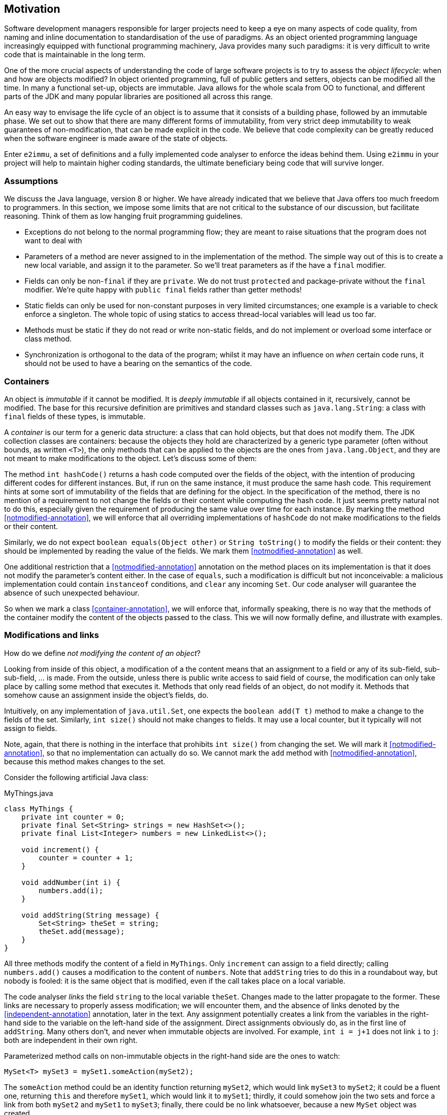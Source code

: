 == Motivation

Software development managers responsible for larger projects need to keep a eye on 
many aspects of code quality, from naming and inline documentation to standardisation of the use of paradigms. 
As an object oriented programming language increasingly equipped with functional programming machinery, 
Java provides many such paradigms: it is very difficult to write code that is maintainable in the long term. 



One of the more crucial aspects of understanding the code of large software projects is to try to assess
the _object lifecycle_: when and how are objects modified? In object oriented programming, full of public getters and
setters, objects can be modified all the time. In many a functional set-up, objects are immutable. Java allows for the
whole scala from OO to functional, and different parts of the JDK and many popular libraries are positioned
all across this range.

An easy way to envisage the life cycle of an object is to assume that it consists of a building phase, followed
by an immutable phase. We set out to show that there are many different forms of immutability, from very strict
deep immutability to weak guarantees of non-modification, that can be made explicit in the code. We believe that
code complexity can be greatly reduced when the software engineer is made aware of the state of objects.

Enter `e2immu`, a set of definitions and a fully implemented code analyser to enforce the ideas behind them.
Using `e2immu` in your project will help to maintain higher coding standards, the
ultimate beneficiary being code that will survive longer.

=== Assumptions

We discuss the Java language, version 8 or higher. We have already indicated that we believe that Java offers
too much freedom to programmers. In this section, we impose some limits that are not critical to the substance of
our discussion, but facilitate reasoning. Think of them as low hanging fruit programming guidelines.

-  Exceptions do not belong to the normal programming flow; they are meant to raise situations that the program does not want to deal with
-  Parameters of a method are never assigned to in the implementation of the method.
The simple way out of this is to create a new local variable, and assign it to the parameter.
So we'll treat parameters as if the have a `final` modifier.
-  Fields can only be non-`final` if they are `private`. We do not trust `protected` and package-private without the `final` modifier.
We're quite happy with `public final` fields rather than getter methods!
-  Static fields can only be used for non-constant purposes in very limited circumstances;
one example is a variable to check enforce a singleton. The whole topic of using statics to access thread-local variables will lead us too far.
-  Methods must be static if they do not read or write non-static fields, and do not implement or overload some interface or class method.
-  Synchronization is orthogonal to the data of the program; whilst it may have an influence on _when_ certain code runs,
it should not be used to have a bearing on the semantics of the code.

=== Containers

An object is _immutable_ if it cannot be modified. It is _deeply immutable_ if all objects contained in it,
recursively, cannot be modified. The base for this recursive definition are primitives and standard classes such as
`java.lang.String`: a class with `final` fields of these types, is immutable.

A _container_ is our term for a generic data structure: a class that can hold objects, but that does not modify them.
The JDK collection classes are containers: because the objects they hold are characterized by a generic type parameter
(often without bounds, as written `<T>`), the only methods that can be applied to the objects are
the ones from `java.lang.Object`, and they are not meant to make modifications to the object.
Let's discuss some of them:

The method `int hashCode()` returns a hash code computed over the fields of the object, with the intention of producing
different codes for different instances. But, if run on the same instance, it must produce the same hash code.
This requirement hints at some sort of immutability of the fields that are defining for the object.
In the specification of the method, there is no mention of a requirement to not change the fields or their
content while computing the hash code. It just seems pretty natural not to do this, especially given the requirement
of producing the same value over time for each instance.
By marking the method <<notmodified-annotation>>, we will enforce that all overriding implementations of `hashCode`
do not make modifications to the fields or their content.

Similarly, we do not expect `boolean equals(Object other)` or `String toString()` to modify the fields or their
content: they should be implemented by reading the value of the fields. We mark them <<notmodified-annotation>> as well.

One additional restriction that a <<notmodified-annotation>> annotation on the
method places on its implementation is that it does not modify the parameter's content either.
In the case of `equals`, such a modification is difficult but not inconceivable:
a malicious implementation could contain `instanceof` conditions, and `clear` any incoming `Set`.
Our code analyser will guarantee the absence of such unexpected behaviour.

So when we mark a class <<container-annotation>>, we will enforce that, informally speaking,
there is no way that the methods of the container modify the content of the objects passed to the class.
This we will now formally define, and illustrate with examples.

=== Modifications and links

How do we define _not modifying the content of an object_? 

Looking from inside of this object, a modification of a the content  means that an assignment to a
field or any of its sub-field, sub-sub-field, ... is made. From the outside, unless there is public write
access to said field of course, the modification can only take place by calling some method that executes it.
Methods that only read fields of an object, do not modify it. Methods that somehow cause an assignment
inside the object's fields, do.

Intuitively, on any implementation of `java.util.Set`, one expects the `boolean add(T t)` method to make a
change to the fields of the set. Similarly, `int size()` should not make changes to fields. It may use a
local counter, but it typically will not assign to fields.

Note, again, that there is nothing in the interface that prohibits `int size()` from changing the set.
We will mark it <<notmodified-annotation>>, so that no implementation can actually do so. We cannot mark the `add`
method with <<notmodified-annotation>>, because this method makes changes to the set.

Consider the following artificial Java class:

.MyThings.java
[source]
----
class MyThings {
    private int counter = 0;
    private final Set<String> strings = new HashSet<>();
    private final List<Integer> numbers = new LinkedList<>();

    void increment() {
        counter = counter + 1;
    }

    void addNumber(int i) {
        numbers.add(i);
    }

    void addString(String message) {
        Set<String> theSet = string;
        theSet.add(message);
    }
}
----

All three methods modify the content of a field in `MyThings`. Only `increment` can assign to a field directly;
calling `numbers.add()` causes a modification to the content of `numbers`. Note that `addString` tries to do this in a
roundabout way, but nobody is fooled: it is the same object that is modified, even if
the call takes place on a local variable.

The code analyser _links_ the field `string` to the local variable `theSet`. Changes made to the latter
propagate to the former. These links are necessary to properly assess modification; we will encounter them,
and the absence of links denoted by the <<independent-annotation>> annotation, later in the text.
Any assignment potentially creates a
link from the variables in the right-hand side to the variable on the left-hand side of the assignment.
Direct assignments obviously do, as in the first line of `addString`. Many others don't, and never when
immutable objects are involved. For example, `int i = j+1` does not link `i` to `j`: both are independent in their own right.

Parameterized method calls on non-immutable objects in the right-hand side are the ones to watch: 

[source]
----
MySet<T> mySet3 = mySet1.someAction(mySet2);
----

The `someAction` method could be an identity function returning `mySet2`, which would link `mySet3` to `mySet2`;
it could be a fluent one, returning `this` and therefore `mySet1`, which would link it to `mySet1`;
thirdly, it could somehow join the two sets and force a link from both `mySet2` and `mySet1` to `mySet3`;
finally, there could be no link whatsoever, because a new `MySet` object was created.

Back to the topic of modifications. Fields as well as parameters of methods and constructors,
can be marked with <<notmodified-annotation>>. Primitives and immutable classes such as `java.lang.String` do not need to be
annotated, there is no way to modify their content anyway.

=== Containers: definition and example

We are now in the position to formally define containers. A class becomes a container when the
parameters of all non-private methods and constructors can be marked <<notmodified-annotation>>,
or are of a type that is not content-modifiable (<<e2immutable-annotation>>, unbound type parameter, primitive).

Fields that are linked to parameters will receive the annotation as well, because any modification on them
would result in a modification on the parameter. Fields not linked to parameters (such as an object counter)
may be modified.

It is worthwhile reiterating that variables (fields, parameters, local variables) are linked by assignments and
joint occurrence in method calls. Only special properties of those method calls, such as <<independent-annotation>>,
can ensure that the joint occurrence does not result in a link.

Typical examples of containers are the Java collection classes, and we will discuss some examples here. But let's first
discuss a simpler example:

[source]
----

----

=== Effectively final classes

Containers provide a small step toward immutability: you can give them your object, and you'll know that the container will not touch it.

Another, different step towards immutability is a type of class we'll call _effectively final_, defined as a class where
all fields are only assigned to in constructors.

Consider

.ExampleEffectivelyFinal.java
[source]
----
@E2Final
public class ExampleEffectivelyFinal {
    private int i = 3;
    private final String s = "abc";
    private boolean ready;
    private double d;

    public ExampleEffectivelyFinal(boolean ready) {
        this.ready = ready;
        compute();
    }
    private void compute() {
        d = i * i;
    }
}
----
All four fields are set at construction time, so the class is effectively final, even if it is not as
nicely phrased as it should be.

Very often, containers can be effectively final, as in the following example:

.Pair.java
[source]
----
@E2Final
@Container
public class Pair<K, V> {
    public final K key;
    public final V value;

    public Pair(K key, V value) {
        this.key = key;
        this.value = value;
    }

    public String toString() {
        return "Pair["+key+","+value+"]";
    }
}
----

The class is obviously a container: the only parameters to the single constructor are of unbound type, so no modification is possible.
An effectively final class is immutable at the level of its fields, but it is not deeply immutable since it does not protect its mutable content.

=== Eventually final classes

You may think the effectively final definition a little underwhelming, and it is. Still, there are a great many frameworks
that will require a definition a little weaker than effectively final, because they use _dependency injection_ via
dedicated methods like setters or `init` methods.
Because control over the the dependency injects rests with the framework, which will raise errors when the injection
fails, we can treat these injectors as part of the construction phase of the object.
The code analyser can help treat these dedicated methods as 'framework only',
and block the user from assigning to fields that are technically assignable.

This is where we extend the meaning of the <<e2final-annotation>> annotation to _eventually final_.
Classes with dependency injection can be effectively final for all intents and purposes, but only with the
additional caveats that the framework has to have done its job,
and that the user should not use those methods reserved for the framework.


But <<e2final-annotation>> is not limited to dependency injection. In combination with containers,
it allows for data structures that are solidly level 1 immutable.
Consider the class `SetOnce`, which the analyser internally uses to do delayed assignments in an immutable way:

.Excerpt from SetOnce.java
[source]
----
@E2Final(after = "set", compute = false)
@Container
public class SetOnce<T> {
    private volatile T t;

    @Mark("set")
    @Only(before = "set")
    public void set(@NullNotAllowed T t) {
        if (t == null) throw new NullPointerException("Null not allowed");
        synchronized (this) {
            if (this.t != null) {
                throw new UnsupportedOperationException("Already set");
            }
            this.t = t;
        }
    }

    @Mark("set")
    public void setIfNotYetSet(@NullNotAllowed T t) {
        if (t == null) throw new NullPointerException("Null not allowed");
        synchronized (this) {
            if (this.t == null) {
                this.t = t;
            }
        }
    }

    @Only(after = "set")
    @NotNull
    public T get() {
        if (t == null) throw new UnsupportedOperationException("Not yet set");
        return t;
    }

    @NotModified
    public boolean isSet() {
        return t != null;
    }
}
----

The benefit of using the `e2immu` project is that, when sufficient care has been taken, there are vast places in the code base where the
code analyser can flag an error when the user attempts to use the `set` method; at the same time, unnecessary `isSet`
calls can be flagged, and, maybe even more importantly, the analyser itself knows that the exception in `get` will not be thrown there.


=== Effective immutability

Where effectively final classes are _level 1_ immutable, effectively immutable classes are _level 2_ immutable:
all fields are protected from content changes.

=== Builders

The _builder_ paradigm describes the transition from container to effectively immutable class:
in the first part of the object's lifecycle, it is being constructed in the container class associated with an effectively immutable class.
We advocate implementing this as follows:

.InverseMaps.java
[source]
----
@E2Immutable
class InverseMaps<A, B> {

    public final Map<A, B> aToB;
    public final Map<B, A> bToA;

    private InverseMaps(Map<A, B> aToB, Map<B, A> bToA) {
        this.aToB = aToB;
        this.bToA = bToA;
    }

    @Container
    static class InverseMapsBuilder {

        private Map<A, B> aToB = new HashSet<>();
        private Map<B, A> bToA = new HashSet<>();

        @Fluent
        public InverseMapsBuilder add(A a, B b) {
            aToB.put(a, b);
            bToA.put(b, a);
        }

        @NotNull
        @NotModified
        public InverseMaps build() {
            return new InverseMaps(ImmutableMap.copyOf(aToB), ImmutableMap.copyOf(bToA);
        }
    }
}
----

The key aspect here is that the effectively immutable class's constructor is private: the builder controls the
instance creation, and guarantees that the set, which is exposed publicly, is immutable.

=== On annotations

The code analyser will determine whether a class, field or parameter has a certain property,
like <<container-annotation>> or <<notmodified-annotation>>.
Adding these annotations explicitly in the code will cause the analyser to raise errors if a certain property is not met.
This is handy because if you set out to develop a container class, this annotation will act as a guard against changes or
implementations that violate the property. Especially sub-classes developed by others may escape your attention.

A place where manually inserting annotations is necessary, are interfaces: by definition, they set out obligations
or restrictions for implementing classes to follow, so it is only natural that you set your semantic intentions by hand as well.
Because the annotations are inherited by the implementing classes, they are the most powerful means of restricting
the implementation of classes. The code analyser will fail on implementations that do not follow the interface's restrictions.

Thirdly, there is the issue of external code. The project contains annotated versions of quite a few JDK classes.
Here, we marked the methods and classes by hand rather than by analyser. Initially, we did this because we're still
developing the analyser, as some sort of bootstrapping process. But the more important reason is that we want to
change the annotations to be a little more strict than that the JDK developers designed them.

Take for example `java.util.Map`. The interface allows for `null` keys. No way I'd use this feature myself, or
allow my software engineers to use it. Similarly, every time we run the code analyser, implicitly all
overloading `toString()` methods will be checked for content modifications!

=== Eventual immutability

There are many situations where immutability can be reached after a short construction phase, but
where the builder pattern is impractical or code-wise extremely repetitive.

A first example is a large graphical structure, built using maps. If the structure is not known beforehand,
and is not guaranteed to be free of cycles, there is no practical way to construct it directly using immutable maps.
But it is maybe easy to _freeze_ the data structure: to irrevocably set a flag that blocks all further modifications.

=== Quick overview of all annotations

Core annotations are:

*  <<container-annotation>>, <<e2final-annotation>>, <<e2immutable-annotation>>
*  <<notmodified-annotation>>, <<independent-annotation>>

Supporting annotations:

*  <<mark-annotation>>, <<only-annotation>>: for state changes from _before_ to _after_
*  <<notnull-annotation>>, <<nullnotallowed-annotation>>: idem
*  <<linked-annotation>>, <<output-annotation>>: helper with modifications
*  <<identity-annotation>>, <<fluent-annotation>>: idem
*  <<final-annotation>>, <<constant-annotation>>: mostly internal

Experimental:

*  <<utilityclass-annotation>>, <<extensionclass-annotation>>
